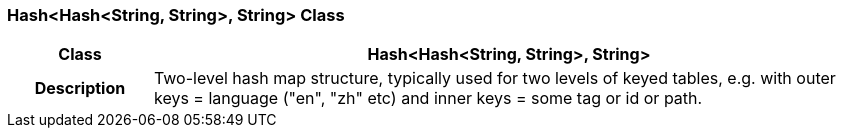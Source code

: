 === Hash<Hash<String, String>, String> Class

[cols="^1,2,3"]
|===
h|*Class*
2+^h|*Hash<Hash<String, String>, String>*

h|*Description*
2+a|Two-level hash map structure, typically used for two levels of keyed tables, e.g. with outer keys = language ("en", "zh" etc) and inner keys = some tag or id or path.

|===
